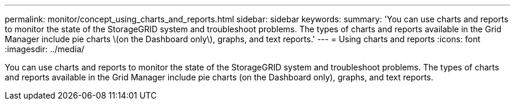 ---
permalink: monitor/concept_using_charts_and_reports.html
sidebar: sidebar
keywords: 
summary: 'You can use charts and reports to monitor the state of the StorageGRID system and troubleshoot problems. The types of charts and reports available in the Grid Manager include pie charts \(on the Dashboard only\), graphs, and text reports.'
---
= Using charts and reports
:icons: font
:imagesdir: ../media/

[.lead]
You can use charts and reports to monitor the state of the StorageGRID system and troubleshoot problems. The types of charts and reports available in the Grid Manager include pie charts (on the Dashboard only), graphs, and text reports.
